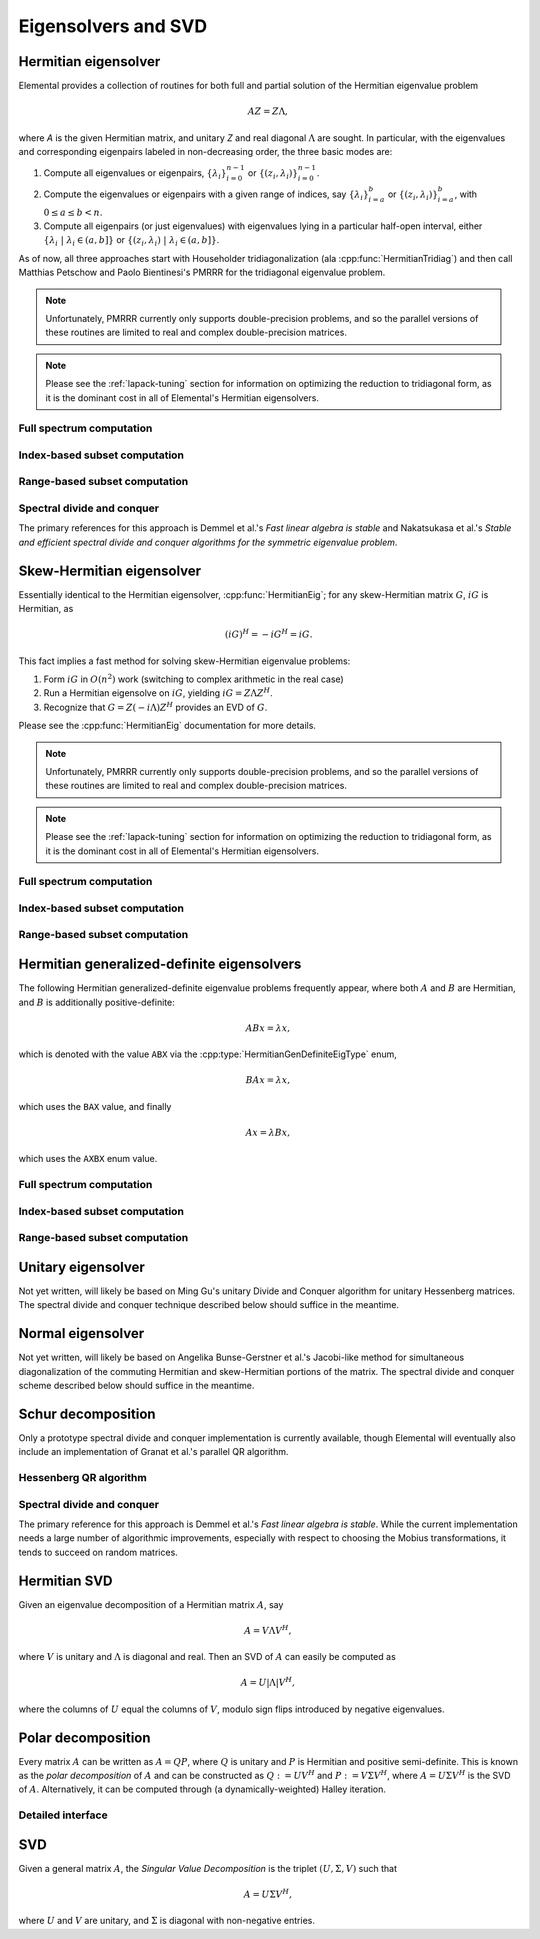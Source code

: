 Eigensolvers and SVD
====================

Hermitian eigensolver
---------------------
Elemental provides a collection of routines for both full and partial 
solution of the Hermitian eigenvalue problem 

.. math::

   A Z = Z \Lambda,

where `A` is the given Hermitian matrix, and unitary `Z` and real diagonal 
:math:`\Lambda` are sought. In particular, with the eigenvalues and 
corresponding eigenpairs labeled in non-decreasing order, the three basic 
modes are:

1. Compute all eigenvalues or eigenpairs, :math:`\{\lambda_i\}_{i=0}^{n-1}` or 
   :math:`\{(z_i,\lambda_i)\}_{i=0}^{n-1}`.
2. Compute the eigenvalues or eigenpairs with a given range of indices, say  
   :math:`\{\lambda_i\}_{i=a}^b` or :math:`\{(z_i,\lambda_i)\}_{i=a}^b`, 
   with :math:`0 \le a \le b < n`.
3. Compute all eigenpairs (or just eigenvalues) with eigenvalues lying in a 
   particular half-open interval, either
   :math:`\{\lambda_i \;|\; \lambda_i \in (a,b] \}` or 
   :math:`\{ (z_i,\lambda_i) \;|\; \lambda_i \in (a,b] \}`.

As of now, all three approaches start with Householder tridiagonalization 
(ala :cpp:func:`HermitianTridiag`) and then call Matthias Petschow and 
Paolo Bientinesi's PMRRR for the tridiagonal eigenvalue problem.

.. note::

   Unfortunately, PMRRR currently only supports double-precision problems, and 
   so the parallel versions of these routines are limited to real and complex 
   double-precision matrices.

.. note:: 

   Please see the :ref:`lapack-tuning` section for information on optimizing
   the reduction to tridiagonal form, as it is the dominant cost in all of 
   Elemental's Hermitian eigensolvers.

Full spectrum computation
^^^^^^^^^^^^^^^^^^^^^^^^^

.. cpp:function:: void HermitianEig( UpperOrLower uplo, Matrix<F>& A, Matrix<Base<F>>& w, SortType sort=UNSORTED )
.. cpp:function:: void HermitianEig( UpperOrLower uplo, DistMatrix<F>& A, DistMatrix<Base<F>,VR,STAR>& w, SortType sort=UNSORTED )

   Compute the full set of eigenvalues of the Hermitian matrix `A`.

.. cpp:function:: void HermitianEig( UpperOrLower uplo, Matrix<F>& A, Matrix<Base<F>>& w, Matrix<F>& Z, SortType sort=UNSORTED )
.. cpp:function:: void HermitianEig( UpperOrLower uplo, DistMatrix<F>& A, DistMatrix<Base<F>,VR,STAR>& w, DistMatrix<F>& Z, SortType sort=UNSORTED )

   Compute the full set of eigenpairs of the Hermitian matrix `A`.

Index-based subset computation
^^^^^^^^^^^^^^^^^^^^^^^^^^^^^^

.. cpp:function:: void HermitianEig( UpperOrLower uplo, Matrix<F>& A, Matrix<Base<F>>& w, int a, int b, SortType sort=UNSORTED )
.. cpp:function:: void HermitianEig( UpperOrLower uplo, DistMatrix<F>& A, DistMatrix<Base<F>,VR,STAR>& w, int a, int b, SortType sort=UNSORTED )

   Compute the eigenvalues of a Hermitian matrix `A` with indices in the range 
   :math:`a,a+1,...,b`.

.. cpp:function:: void HermitianEig( UpperOrLower uplo, Matrix<F>& A, Matrix<Base<F>>& w, Matrix<F>& Z, SortType sort=UNSORTED )
.. cpp:function:: void HermitianEig( UpperOrLower uplo, DistMatrix<F>& A, DistMatrix<Base<F>,VR,STAR>& w, DistMatrix<F>& Z, SortType sort=UNSORTED )

   Compute the eigenpairs of a Hermitian matrix `A` with indices in the range 
   :math:`a,a+1,...,b`.

Range-based subset computation
^^^^^^^^^^^^^^^^^^^^^^^^^^^^^^

.. cpp:function:: void HermitianEig( UpperOrLower uplo, Matrix<F>& A, Matrix<Base<F>>& w, Base<F> a, Base<F> b, SortType sort=UNSORTED )
.. cpp:function:: void HermitianEig( UpperOrLower uplo, DistMatrix<F>& A, DistMatrix<Base<F>,VR,STAR>& w, Base<F> a, Base<F> b, SortType sort=UNSORTED )

   Compute the eigenvalues of a Hermitian matrix `A` lying in the half-open 
   interval :math:`(a,b]`.

.. cpp:function:: void HermitianEig( UpperOrLower uplo, Matrix<F>& A, Matrix<Base<F>>& w, Matrix<F>& Z, SortType sort=UNSORTED )
.. cpp:function:: void HermitianEig( UpperOrLower uplo, DistMatrix<F>& A, DistMatrix<Base<F>,VR,STAR>& w, DistMatrix<F>& Z, SortType sort=UNSORTED )

   Compute the eigenpairs of a Hermitian matrix `A` with eigenvalues lying in 
   the half-open interval :math:`(a,b]`.

Spectral divide and conquer
^^^^^^^^^^^^^^^^^^^^^^^^^^^

The primary references for this approach is Demmel et al.'s *Fast linear algebra
is stable* and Nakatsukasa et al.'s *Stable and efficient spectral divide and conquer algorithms for the symmetric eigenvalue problem*.

.. cpp:function:: void hermitian_eig::SDC( Matrix<F>& A, Matrix<Base<F>>& w, Int cutoff=256, Int maxInnerIts=1, Int maxOuterIts=10, Base<F> relTol=0 )
.. cpp:function:: void hermitian_eig::SDC( DistMatrix<F>& A, DistMatrix<Base<F>,VR,STAR>& w, Int cutoff=256, Int maxInnerIts=1, Int maxOuterIts=10, Base<F> relTol=0 )

   Compute the eigenvalues of the matrix :math:`A` via a QDWH-based spectral 
   divide and conquer process. 

   The cutoff controls when the problem is sufficiently small to switch to 
   a standard algorithm, the number of inner iterations is how many attempts 
   to make with the same randomized URV decomposition, and the number of outer 
   iterations is how many random Mobius transformations to try for each spectral
   split before giving up.

.. cpp:function:: void hermitian_eig::SDC( Matrix<F>& A, Matrix<Base<F>>& w, Matrix<F>& Q, Int cutoff=256, Int maxInnerIts=1, Int maxOuterIts=10, Base<F> relTol=0 )
.. cpp:function:: void hermitian_eig::SDC( DistMatrix<F>& A, DistMatrix<Base<F>,VR,STAR>& w, DistMatrix<F>& Q, Int cutoff=256, Int maxInnerIts=1, Int maxOuterIts=10, Base<F> relTol=0 )

   Attempt to also compute the eigenvectors.

Skew-Hermitian eigensolver
--------------------------
Essentially identical to the Hermitian eigensolver, :cpp:func:`HermitianEig`;
for any skew-Hermitian matrix :math:`G`, :math:`iG` is Hermitian, as 

.. math::

   (iG)^H = -iG^H = iG.

This fact implies a fast method for solving skew-Hermitian eigenvalue problems:

1. Form :math:`iG` in :math:`O(n^2)` work 
   (switching to complex arithmetic in the real case)
2. Run a Hermitian eigensolve on :math:`iG`, yielding :math:`iG=Z \Lambda Z^H`.
3. Recognize that :math:`G=Z (-i \Lambda) Z^H` provides an EVD of :math:`G`.

Please see the :cpp:func:`HermitianEig` documentation for more details.

.. note::

   Unfortunately, PMRRR currently only supports double-precision problems, and 
   so the parallel versions of these routines are limited to real and complex 
   double-precision matrices.

.. note:: 

   Please see the :ref:`lapack-tuning` section for information on optimizing
   the reduction to tridiagonal form, as it is the dominant cost in all of 
   Elemental's Hermitian eigensolvers.

Full spectrum computation
^^^^^^^^^^^^^^^^^^^^^^^^^

.. cpp:function:: void SkewHermitianEig( UpperOrLower uplo, Matrix<F>& G, Matrix<Base<F>>& wImag, SortType sort=UNSORTED )
.. cpp:function:: void SkewHermitianEig( UpperOrLower uplo, DistMatrix<F>& G, DistMatrix<Base<F>,VR,STAR>& wImag, SortType sort=UNSORTED )

   Compute the full set of eigenvalues of the skew-Hermitian matrix `G`.

.. cpp:function:: void SkewHermitianEig( UpperOrLower uplo, Matrix<F>& G, Matrix<Base<F>>& wImag, Matrix<Complex<Base<F>> >& Z, SortType sort=UNSORTED )
.. cpp:function:: void SkewHermitianEig( UpperOrLower uplo, DistMatrix<F>& G, DistMatrix<Base<F>,VR,STAR>& wImag, DistMatrix<Complex<Base<F>> >& Z, SortType sort=UNSORTED )

   Compute the full set of eigenpairs of the skew-Hermitian matrix `G`.

Index-based subset computation
^^^^^^^^^^^^^^^^^^^^^^^^^^^^^^

.. cpp:function:: void SkewHermitianEig( UpperOrLower uplo, Matrix<F>& G, Matrix<Base<F>>& wImag, int a, int b, SortType sort=UNSORTED )
.. cpp:function:: void SkewHermitianEig( UpperOrLower uplo, DistMatrix<F>& G, DistMatrix<Base<F>,VR,STAR>& wImag, int a, int b, SortType sort=UNSORTED )

   Compute the eigenvalues of a skew-Hermitian matrix `G` with
   indices in the range :math:`a,a+1,...,b`.

.. cpp:function:: void SkewHermitianEig( UpperOrLower uplo, Matrix<F>& G, Matrix<Base<F>>& wImag, Matrix<Complex<Base<F>> >& Z, SortType sort=UNSORTED )
.. cpp:function:: void SkewHermitianEig( UpperOrLower uplo, DistMatrix<F>& G, DistMatrix<Base<F>,VR,STAR>& wImag, DistMatrix<Complex<Base<F>> >& Z, SortType sort=UNSORTED )

   Compute the eigenpairs of a skew-Hermitian matrix `G` with 
   indices in the range :math:`a,a+1,...,b`.

Range-based subset computation
^^^^^^^^^^^^^^^^^^^^^^^^^^^^^^

.. cpp:function:: void SkewHermitianEig( UpperOrLower uplo, Matrix<F>& G, Matrix<Base<F>>& wImag, Base<F> a, Base<F> b, SortType sort=UNSORTED )
.. cpp:function:: void SkewHermitianEig( UpperOrLower uplo, DistMatrix<F>& G, DistMatrix<Base<F>,VR,STAR>& wImag, Base<F> a, Base<F> b, SortType sort=UNSORTED )

   Compute the eigenvalues of a skew-Hermitian matrix `G` 
   lying in the half-open interval :math:`(a,b]i`.

.. cpp:function:: void SkewHermitianEig( UpperOrLower uplo, Matrix<F>& G, Matrix<Base<F>>& wImag, Matrix<F>& Z, SortType sort=UNSORTED )
.. cpp:function:: void SkewHermitianEig( UpperOrLower uplo, DistMatrix<F>& G, DistMatrix<Base<F>,VR,STAR>& wImag, DistMatrix<F>& Z, SortType sort=UNSORTED )

   Compute the eigenpairs of a skew-Hermitian matrix `G` with 
   eigenvalues lying in the half-open interval :math:`(a,b]i`.

Hermitian generalized-definite eigensolvers
-------------------------------------------
The following Hermitian generalized-definite eigenvalue problems frequently 
appear, where both :math:`A` and :math:`B` are Hermitian, and :math:`B` is 
additionally positive-definite:

.. math::

   ABx = \lambda x,

which is denoted with the value ``ABX`` via the 
:cpp:type:`HermitianGenDefiniteEigType` enum,

.. math::

   BAx = \lambda x,

which uses the ``BAX`` value, and finally

.. math::

   Ax = \lambda B x,

which uses the ``AXBX`` enum value.

.. cpp:type:: HermitianGenDefiniteEigType

   An enum for specifying either the ``ABX``, ``BAX``, or ``AXBX`` 
   generalized eigenvalue problems (described above).

Full spectrum computation
^^^^^^^^^^^^^^^^^^^^^^^^^

.. cpp:function:: void HermitianGenDefiniteEig( HermitianGenDefiniteEigType type, UpperOrLower uplo, Matrix<F>& A, Matrix<F>& B, Matrix<Base<F>>& w, SortType sort=UNSORTED )
.. cpp:function:: void HermitianGenDefiniteEig( HermitianGenDefiniteEigType type, UpperOrLower uplo, DistMatrix<F>& A, DistMatrix<F>& B, DistMatrix<Base<F>,VR,STAR>& w, SortType sort=UNSORTED )

   Compute the full set of eigenvalues of a generalized EVP involving the 
   Hermitian matrices `A` and `B`, where `B` is also positive-definite.

.. cpp:function:: void HermitianGenDefiniteEig( HermitianGenDefiniteEigType type, UpperOrLower uplo, Matrix<F>& A, Matrix<F>& B, Matrix<Base<F>>& w, Matrix<Base<F>>& Z, SortType sort=UNSORTED )
.. cpp:function:: void HermitianGenDefiniteEig( HermitianGenDefiniteEigType type, UpperOrLower uplo, DistMatrix<F>& A, DistMatrix<F>& B, DistMatrix<Base<F>,VR,STAR>& w, DistMatrix<Base<F>>& Z, SortType sort=UNSORTED )

   Compute the full set of eigenpairs of a generalized EVP involving the 
   Hermitian matrices `A` and `B`, where `B` is also positive-definite.

Index-based subset computation
^^^^^^^^^^^^^^^^^^^^^^^^^^^^^^

.. cpp:function:: void HermitianGenDefiniteEig( HermitianGenDefiniteEigType type, UpperOrLower uplo, Matrix<F>& A, Matrix<F>& B, Matrix<Base<F>>& w, int a, int b, SortType sort=UNSORTED )
.. cpp:function:: void HermitianGenDefiniteEig( HermitianGenDefiniteEigType type, UpperOrLower uplo, DistMatrix<F>& A, DistMatrix<F>& B, DistMatrix<Base<F>,VR,STAR>& w, int a, int b, SortType sort=UNSORTED )

   Compute the eigenvalues with indices in the range :math:`a,a+1,...,b` of a 
   generalized EVP involving the Hermitian matrices `A` and `B`, where `B` is 
   also positive-definite.

.. cpp:function:: void HermitianGenDefiniteEig( HermitianGenDefiniteEigType type, UpperOrLower uplo, Matrix<F>& A, Matrix<F>& B, Matrix<Base<F>>& w, Matrix<F>& Z, SortType sort=UNSORTED )
.. cpp:function:: void HermitianGenDefiniteEig( HermitianGenDefiniteEigType type, UpperOrLower uplo, DistMatrix<F>& A, DistMatrix<F>& B, DistMatrix<Base<F>,VR,STAR>& w, DistMatrix<F>& Z, SortType sort=UNSORTED )

   Compute the eigenpairs with indices in the range :math:`a,a+1,...,b` of a 
   generalized EVP involving the Hermitian matrices `A` and `B`, where `B` is 
   also positive-definite.

Range-based subset computation
^^^^^^^^^^^^^^^^^^^^^^^^^^^^^^

.. cpp:function:: void HermitianGenDefiniteEig( HermitianGenDefiniteEigType type, UpperOrLower uplo, Matrix<F>& A, Matrix<F>& B, Matrix<Base<F>>& w, Base<F> a, Base<F> b, SortType sort=UNSORTED )
.. cpp:function:: void HermitianGenDefiniteEig( HermitianGenDefiniteEigType type, UpperOrLower uplo, DistMatrix<F>& A, DistMatrix<F>& B, DistMatrix<Base<F>,VR,STAR>& w, Base<F> a, Base<F> b, SortType sort=UNSORTED )

   Compute the eigenvalues lying in the half-open interval :math:`(a,b]` of a 
   generalized EVP involving the Hermitian matrices `A` and `B`, where `B` is 
   also positive-definite.

.. cpp:function:: void HermitianGenDefiniteEig( HermitianGenDefiniteEigType type, UpperOrLower uplo, Matrix<F>& A, Matrix<F>& B, Matrix<Base<F>>& w, Matrix<F>& Z, SortType sort=UNSORTED )
.. cpp:function:: void HermitianGenDefiniteEig( HermitianGenDefiniteEigType type, UpperOrLower uplo, DistMatrix<F>& A, DistMatrix<F>& B, DistMatrix<Base<F>,VR,STAR>& w, DistMatrix<F>& Z, SortType sort=UNSORTED )

   Compute the eigenpairs whose eigenvalues lie in the half-open interval 
   :math:`(a,b]` of a generalized EVP involving the Hermitian matrices `A` and 
   `B`, where `B` is also positive-definite.

Unitary eigensolver
-------------------
Not yet written, will likely be based on Ming Gu's unitary Divide and Conquer 
algorithm for unitary Hessenberg matrices. The spectral divide and conquer 
technique described below should suffice in the meantime.

Normal eigensolver
------------------
Not yet written, will likely be based on Angelika Bunse-Gerstner et al.'s 
Jacobi-like method for simultaneous diagonalization of the commuting Hermitian 
and skew-Hermitian portions of the matrix.
The spectral divide and conquer scheme described below should suffice in the 
meantime.

Schur decomposition
-------------------
Only a prototype spectral divide and conquer implementation is currently 
available, though Elemental will eventually also include an implementation of
Granat et al.'s parallel QR algorithm.

.. cpp:function:: void Schur( Matrix<F>& A )
.. cpp:function:: void Schur( Matrix<F>& A, Matrix<F>& Q )

   Currently defaults to the sequential Hessenberg QR algorithm.

.. cpp:function:: void Schur( DistMatrix<F>& A )
.. cpp:function:: void Schur( DistMatrix<F>& A, DistMatrix<F>& Q )

   Currently defaults to the prototype spectral divide and conquer approach.

Hessenberg QR algorithm
^^^^^^^^^^^^^^^^^^^^^^^

.. cpp:function:: void schur::QR( Matrix<F>& A, Matrix<Complex<Base<F>>>& w )
.. cpp:function:: void schur::QR( Matrix<F>& A, Matrix<Complex<Base<F>>>& w, Matrix<F>& Q )

   Use a sequential QR algorithm to compute the Schur decomposition.

Spectral divide and conquer
^^^^^^^^^^^^^^^^^^^^^^^^^^^

The primary reference for this approach is Demmel et al.'s *Fast linear algebra
is stable*. While the current implementation needs a large number of algorithmic
improvements, especially with respect to choosing the Mobius transformations,
it tends to succeed on random matrices.

.. cpp:function:: void schur::SDC( Matrix<F>& A, Matrix<Complex<Base<F>>>& w, bool formATR=false, Int cutoff=256, Int maxInnerIts=1, Int maxOuterIts=10, Base<F> relTol=0 )
.. cpp:function:: void schur::SDC( DistMatrix<F>& A, DistMatrix<Complex<Base<F>>,VR,STAR>& w, bool formATR=false, Int cutoff=256, Int maxInnerIts=1, Int maxOuterIts=10, Base<F> relTol=0 )

   Compute the eigenvalues of the matrix :math:`A` via a spectral divide and
   conquer process. On exit, the eigenvalues of :math:`A` will be stored on its
   diagonal, and, if ``formATR`` was set to true, the upper triangle of 
   :math:`A` will be its corresponding upper-triangular Schur factor.

   The cutoff controls when the problem is sufficiently small to switch to 
   a sequential Hessenberg QR algorithm, the number of inner iterations is 
   how many attempts to make with the same randomized URV decomposition, and 
   the number of outer iterations is how many random Mobius transformations to
   try for each spectral split before giving up.

.. cpp:function:: void schur::SDC( Matrix<F>& A, Matrix<Complex<Base<F>>>& w, Matrix<F>& Q, bool formATR=true, Int cutoff=256, Int maxInnerIts=1, Int maxOuterIts=10, Base<F> relTol=0 )
.. cpp:function:: void schur::SDC( DistMatrix<F>& A, DistMatrix<Complex<Base<F>>,VR,STAR>& w, DistMatrix<F>& Q, bool formATR=true, Int cutoff=256, Int maxInnerIts=1, Int maxOuterIts=10, Base<F> relTol=0 )

   Attempt to also compute the Schur vectors.

Hermitian SVD
-------------
Given an eigenvalue decomposition of a Hermitian matrix :math:`A`, say

.. math::

   A = V \Lambda V^H,

where :math:`V` is unitary and :math:`\Lambda` is diagonal and real. 
Then an SVD of :math:`A` can easily be computed as

.. math::

   A = U |\Lambda| V^H,

where the columns of :math:`U` equal the columns of :math:`V`, modulo sign 
flips introduced by negative eigenvalues.

.. cpp:function:: void HermitianSVD( UpperOrLower uplo, Matrix<F>& A, Matrix<Base<F>>& s, Matrix<F>& U, Matrix<F>& V )
.. cpp:function:: void HermitianSVD( UpperOrLower uplo, DistMatrix<F>& A, DistMatrix<Base<F>,VR,STAR>& s, DistMatrix<F>& U, DistMatrix<F>& V )

   Return a vector of singular values, :math:`s`, and the left and right 
   singular vector matrices, :math:`U` and :math:`V`, such that 
   :math:`A=U \mathrm{diag}(s) V^H`.

.. cpp:function:: void HermitianSVD( UpperOrLower uplo, Matrix<F>& A, Matrix<Base<F>>& s )
.. cpp:function:: void HermitianSVD( UpperOrLower uplo, DistMatrix<F>& A, DistMatrix<Base<F>,VR,STAR>& s )

   Return the singular values of :math:`A` in `s`. Note that the appropriate 
   triangle of `A` is overwritten during computation.

Polar decomposition
-------------------
Every matrix :math:`A` can be written as :math:`A=QP`, where :math:`Q` is 
unitary and :math:`P` is Hermitian and positive semi-definite. This is known as
the *polar decomposition* of :math:`A` and can be constructed as 
:math:`Q := U V^H` and :math:`P := V \Sigma V^H`, where 
:math:`A = U \Sigma V^H` is the SVD of :math:`A`. Alternatively, it can be 
computed through (a dynamically-weighted) Halley iteration.

.. cpp:function:: void Polar( Matrix<F>& A )
.. cpp:function:: void Polar( DistMatrix<F>& A )
.. cpp:function:: void Polar( Matrix<F>& A, Matrix<F>& P )
.. cpp:function:: void Polar( DistMatrix<F>& A, DistMatrix<F>& P )

   Compute the polar decomposition of :math:`A`, :math:`A=QP`, returning 
   :math:`Q` within `A` and :math:`P` within `P`. The current implementation
   first computes the SVD.

.. cpp:function:: void HermitianPolar( UpperOrLower uplo, Matrix<F>& A )
.. cpp:function:: void HermitianPolar( UpperOrLower uplo, DistMatrix<F>& A )
.. cpp:function:: void HermitianPolar( UpperOrLower uplo, Matrix<F>& A, Matrix<F>& P )
.. cpp:function:: void HermitianPolar( UpperOrLower uplo, DistMatrix<F>& A, DistMatrix<F>& P )

   Compute the polar decomposition through a Hermitian EVD. Since this is 
   equivalent to a Hermitian sign decomposition (if :math:`\text{sgn}(0)` is 
   set to 1), these routines are equivalent to `HermitianSign`.

Detailed interface
^^^^^^^^^^^^^^^^^^

.. cpp:function:: int polar::QDWH( Matrix<F>& A, bool colPiv=false, int maxits=20 )
.. cpp:function:: int polar::QDWH( DistMatrix<F>& A, bool colPiv=false, int maxIts=20 )
.. cpp:function:: int hermitian_polar::QDWH( UpperOrLower uplo, Matrix<F>& A, bool colPiv=false, int maxits=20 )
.. cpp:function:: int hermitian_polar::QDWH( UpperOrLower uplo, DistMatrix<F>& A, bool colPiv=false, int maxIts=20 )

   Overwrites :math:`A` with the :math:`Q` from the polar decomposition using 
   a QR-based dynamically weighted Halley iteration. The number of iterations
   used is returned upon completion.
   **TODO: reference to Yuji's paper**

.. cpp:function:: int polar::QDWH( Matrix<F>& A, Matrix<F>& P, bool colPiv=false, int maxits=20 )
.. cpp:function:: int polar::QDWH( DistMatrix<F>& A, DistMatrix<F>& P, bool colPiv=false, int maxIts=20 )
.. cpp:function:: int hermitian_polar::QDWH( UpperOrLower uplo, Matrix<F>& A, Matrix<F>& P, bool colPiv=false, int maxits=20 )
.. cpp:function:: int hermitian_polar::QDWH( UpperOrLower uplo, DistMatrix<F>& A, DistMatrix<F>& P, bool colPiv=false, int maxIts=20 )

   Return the full polar decomposition, where :math:`P` is HPD.

SVD
---
Given a general matrix :math:`A`, the *Singular Value Decomposition* is the 
triplet :math:`(U,\Sigma,V)` such that

.. math::

   A = U \Sigma V^H,

where :math:`U` and :math:`V` are unitary, and :math:`\Sigma` is diagonal with 
non-negative entries.

.. cpp:function:: void SVD( Matrix<F>& A, Matrix<Base<F>>& s, Matrix<F>& V )

.. cpp:function:: void SVD( DistMatrix<F>& A, DistMatrix<Base<F>,VR,STAR>& s, DistMatrix<F>& V )

   Overwrites `A` with :math:`U`, `s` with the diagonal entries of :math:`\Sigma`, and `V` with :math:`V`. 

.. cpp:function:: void SVD( Matrix<F>& A, Matrix<Base<F>>& s )

.. cpp:function:: void SVD( DistMatrix<F>& A, DistMatrix<Base<F>,VR,STAR>& s )

   Forms the singular values of :math:`A` in `s`. Note that `A` is overwritten in order to compute the singular values.

